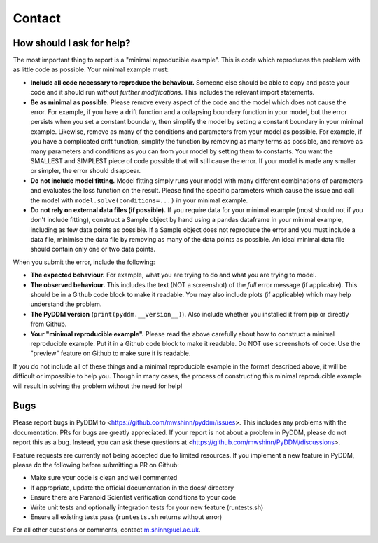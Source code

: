 Contact
-------

How should I ask for help?
~~~~~~~~~~~~~~~~~~~~~~~~~~

The most important thing to report is a "minimal reproducible example".  This is
code which reproduces the problem with as little code as possible.  Your minimal
example must:

- **Include all code necessary to reproduce the behaviour.** Someone else should
  be able to copy and paste your code and it should run *without further
  modifications*.  This includes the relevant import statements.
- **Be as minimal as possible.** Please remove every aspect of the code and the
  model which does not cause the error.  For example, if you have a drift
  function and a collapsing boundary function in your model, but the error
  persists when you set a constant boundary, then simplify the model by setting
  a constant boundary in your minimal example.  Likewise, remove as many of the
  conditions and parameters from your model as possible.  For example, if you
  have a complicated drift function, simplify the function by removing as many
  terms as possible, and remove as many parameters and conditions as you can from
  your model by setting them to constants.  You want the SMALLEST and SIMPLEST
  piece of code possible that will still cause the error.  If your model is made
  any smaller or simpler, the error should disappear.
- **Do not include model fitting.** Model fitting simply runs your model with
  many different combinations of parameters and evaluates the loss function on
  the result.  Please find the specific parameters which cause the issue and
  call the model with ``model.solve(conditions=...)`` in your minimal example.
- **Do not rely on external data files (if possible).** If you require data for
  your minimal example (most should not if you don't include fitting), construct
  a Sample object by hand using a pandas dataframe in your minimal example,
  including as few data points as possible.  If a Sample object does not
  reproduce the error and you must include a data file, minimise the data file
  by removing as many of the data points as possible.  An ideal minimal data
  file should contain only one or two data points.

When you submit the error, include the following:

- **The expected behaviour.** For example, what you are trying to do and what
  you are trying to model.
- **The observed behaviour.**  This includes the text (NOT a screenshot) of the
  *full* error message (if applicable).  This should be in a Github code block
  to make it readable.  You may also include plots (if applicable) which may
  help understand the problem.
- **The PyDDM version** (``print(pyddm.__version__)``).  Also include whether you
  installed it from pip or directly from Github.
- **Your "minimal reproducible example".** Please read the above carefully about
  how to construct a minimal reproducible example.  Put it in a Github code
  block to make it readable.  Do NOT use screenshots of code.  Use the "preview"
  feature on Github to make sure it is readable.

If you do not include all of these things and a minimal reproducible example in
the format described above, it will be difficult or impossible to help you.
Though in many cases, the process of constructing this minimal reproducible
example will result in solving the problem without the need for help!


Bugs
~~~~

Please report bugs in PyDDM to <https://github.com/mwshinn/pyddm/issues>.  This
includes any problems with the documentation.  PRs for bugs are greatly
appreciated.  If your report is not about a problem in PyDDM, please do not
report this as a bug.  Instead, you can ask these questions at
<https://github.com/mwshinn/PyDDM/discussions>.

Feature requests are currently not being accepted due to limited
resources.  If you implement a new feature in PyDDM, please do the
following before submitting a PR on Github:

- Make sure your code is clean and well commented
- If appropriate, update the official documentation in the docs/
  directory
- Ensure there are Paranoid Scientist verification conditions to your
  code
- Write unit tests and optionally integration tests for your new
  feature (runtests.sh)
- Ensure all existing tests pass (``runtests.sh`` returns without
  error)

For all other questions or comments, contact m.shinn@ucl.ac.uk.
